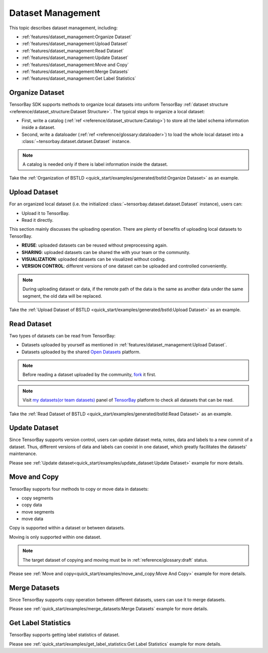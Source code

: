 ####################
 Dataset Management
####################

This topic describes dataset management, including:

- :ref:`features/dataset_management:Organize Dataset`
- :ref:`features/dataset_management:Upload Dataset`
- :ref:`features/dataset_management:Read Dataset`
- :ref:`features/dataset_management:Update Dataset`
- :ref:`features/dataset_management:Move and Copy`
- :ref:`features/dataset_management:Merge Datasets`
- :ref:`features/dataset_management:Get Label Statistics`


******************
 Organize Dataset
******************

TensorBay SDK supports methods to organize local datasets
into uniform TensorBay :ref:`dataset structure <reference/dataset_structure:Dataset Structure>`.
The typical steps to organize a local dataset:

- First, write a catalog (:ref:`ref <reference/dataset_structure:Catalog>`)
  to store all the label schema information inside a dataset.
- Second, write a dataloader (:ref:`ref <reference/glossary:dataloader>`)
  to load the whole local dataset into a :class:`~tensorbay.dataset.dataset.Dataset`
  instance.

.. note::

   A catalog is needed only if there is label information inside the dataset.

Take the :ref:`Organization of BSTLD <quick_start/examples/generated/bstld:Organize Dataset>` as an example.


****************
 Upload Dataset
****************

For an organized local dataset (i.e. the initialized :class:`~tensorbay.dataset.dataset.Dataset`
instance), users can:

- Upload it to TensorBay.
- Read it directly.

This section mainly discusses the uploading operation.
There are plenty of benefits of uploading local datasets to TensorBay.

- **REUSE**: uploaded datasets can be reused without preprocessing again.
- **SHARING**: uploaded datasets can be shared the with your team or the community.
- **VISUALIZATION**: uploaded datasets can be visualized without coding.
- **VERSION CONTROL**: different versions of one dataset can be uploaded and controlled conveniently.

.. note::

   During uploading dataset or data, if the remote path of the data is the same as another data under the same segment,
   the old data will be replaced.

Take the :ref:`Upload Dataset of BSTLD <quick_start/examples/generated/bstld:Upload Dataset>` as an example.

**************
 Read Dataset
**************

Two types of datasets can be read from TensorBay:

- Datasets uploaded by yourself as mentioned in :ref:`features/dataset_management:Upload Dataset`.
- Datasets uploaded by the shared `Open Datasets`_ platform.

.. note::

   Before reading a dataset uploaded by the community, fork_ it first.

.. note::

   Visit `my datasets(or team datasets)`_ panel of `TensorBay`_ platform to check all
   datasets that can be read.

.. _fork: https://docs.graviti.cn/guide/opendataset/fork
.. _Open Datasets: https://gas.graviti.cn/open-datasets
.. _my datasets(or team datasets): https://gas.graviti.cn/tensorbay/dataset-list
.. _TensorBay: https://gas.graviti.cn/tensorbay/

Take the :ref:`Read Dataset of BSTLD <quick_start/examples/generated/bstld:Read Dataset>` as an example.

****************
 Update Dataset
****************

Since TensorBay supports version control, users can update dataset meta, notes, data and labels to a new commit of a dataset.
Thus, different versions of data and labels can coexist in one dataset, which greatly facilitates the datasets' maintenance.

Please see :ref:`Update dataset<quick_start/examples/update_dataset:Update Dataset>` example for more details.

***************
 Move and Copy
***************

TensorBay supports four methods to copy or move data in datasets:

- copy segments
- copy data
- move segments
- move data

Copy is supported within a dataset or between datasets.

Moving is only supported within one dataset.

.. note::

   The target dataset of copying and moving must be in :ref:`reference/glossary:draft` status.

Please see :ref:`Move and copy<quick_start/examples/move_and_copy:Move And Copy>` example for more details.

****************
 Merge Datasets
****************

Since TensorBay supports copy operation between different datasets, users can use it to merge datasets.

Please see :ref:`quick_start/examples/merge_datasets:Merge Datasets` example for more details.

**********************
 Get Label Statistics
**********************

TensorBay supports getting label statistics of dataset.

Please see :ref:`quick_start/examples/get_label_statistics:Get Label Statistics` example for more details.

